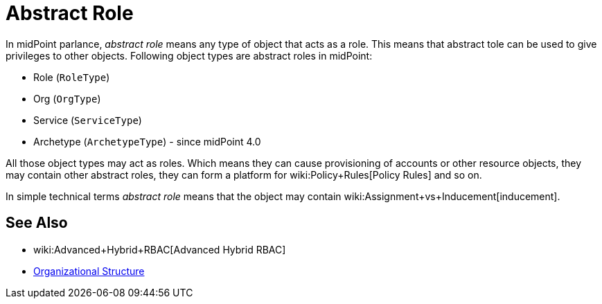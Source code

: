 = Abstract Role
:page-wiki-name: Abstract Role
:page-wiki-id: 27361707
:page-wiki-metadata-create-user: semancik
:page-wiki-metadata-create-date: 2019-01-31T12:10:27.587+01:00
:page-wiki-metadata-modify-user: semancik
:page-wiki-metadata-modify-date: 2019-01-31T12:10:27.587+01:00

In midPoint parlance, _abstract role_ means any type of object that acts as a role.
This means that abstract tole can be used to give privileges to other objects.
Following object types are abstract roles in midPoint:

* Role (`RoleType`)

* Org (`OrgType`)

* Service (`ServiceType`)

* Archetype (`ArchetypeType`) - since midPoint 4.0

All those object types may act as roles.
Which means they can cause provisioning of accounts or other resource objects, they may contain other abstract roles, they can form a platform for wiki:Policy+Rules[Policy Rules] and so on.

In simple technical terms _abstract role_ means that the object may contain wiki:Assignment+vs+Inducement[inducement].


== See Also

* wiki:Advanced+Hybrid+RBAC[Advanced Hybrid RBAC]

* xref:/midpoint/reference/org/organizational-structure/[Organizational Structure]